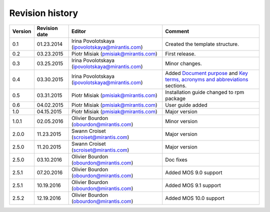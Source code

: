 ================
Revision history
================

======= ============= ============================ ======================
Version Revision date Editor                       Comment              
======= ============= ============================ ======================
0.1     01.23.2014    Irina Povolotskaya           Created the template
                      (ipovolotskaya@mirantis.com) structure.
------- ------------- ---------------------------- ----------------------
0.2     03.23.2015    Piotr Misiak                 First release.
                      (pmisiak@mirantis.com)                            
------- ------------- ---------------------------- ----------------------
0.3     03.25.2015    Irina Povolotskaya           Minor changes.       
                      (ipovolotskaya@mirantis.com)                      
------- ------------- ---------------------------- ----------------------
0.4     03.30.2015    Irina Povolotskaya           Added `Document      
                      (ipovolotskaya@mirantis.com) purpose <#document-  
                                                   purpose>`_ and `Key  
                                                   terms, acronyms and  
                                                   abbreviations <#key- 
                                                   terms-acronyms-and-  
                                                   abbreviations>`_     
                                                   sections.            
------- ------------- ---------------------------- ----------------------
0.5     03.31.2015    Piotr Misiak                 Installation guide   
                      (pmisiak@mirantis.com)       changed to rpm       
                                                   package              
------- ------------- ---------------------------- ----------------------
0.6     04.02.2015    Piotr Misiak                 User guide added     
                      (pmisiak@mirantis.com)                            
------- ------------- ---------------------------- ----------------------
1.0     04.15.2015    Piotr Misiak                 Major version        
                      (pmisiak@mirantis.com)                            
------- ------------- ---------------------------- ----------------------
1.0.1   02.05.2016    Olivier Bourdon              Minor version        
                      (obourdon@mirantis.com)                           
------- ------------- ---------------------------- ----------------------
2.0.0   11.23.2015    Swann Croiset                Major version        
                      (scroiset@mirantis.com)                            
------- ------------- ---------------------------- ----------------------
2.5.0   11.20.2015    Swann Croiset                Major version        
                      (scroiset@mirantis.com)                            
------- ------------- ---------------------------- ----------------------
2.5.0   03.10.2016    Olivier Bourdon              Doc fixes
                      (obourdon@mirantis.com)                           
------- ------------- ---------------------------- ----------------------
2.5.1   07.20.2016    Olivier Bourdon              Added MOS 9.0 support
                      (obourdon@mirantis.com)      
------- ------------- ---------------------------- ----------------------
2.5.1   10.19.2016    Olivier Bourdon              Added MOS 9.1 support
                      (obourdon@mirantis.com)      
------- ------------- ---------------------------- ----------------------
2.5.2   12.19.2016    Olivier Bourdon              Added MOS 10.0 support
                      (obourdon@mirantis.com)      
======= ============= ============================ ======================

